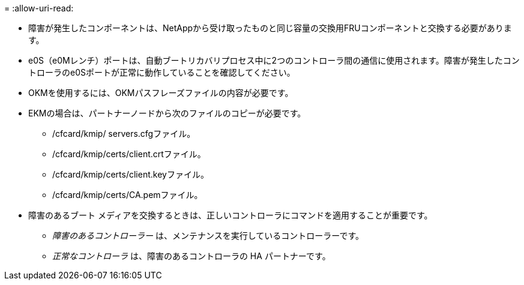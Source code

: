 = 
:allow-uri-read: 


* 障害が発生したコンポーネントは、NetAppから受け取ったものと同じ容量の交換用FRUコンポーネントと交換する必要があります。
* e0S（e0Mレンチ）ポートは、自動ブートリカバリプロセス中に2つのコントローラ間の通信に使用されます。障害が発生したコントローラのe0Sポートが正常に動作していることを確認してください。
* OKMを使用するには、OKMパスフレーズファイルの内容が必要です。
* EKMの場合は、パートナーノードから次のファイルのコピーが必要です。
+
** /cfcard/kmip/ servers.cfgファイル。
** /cfcard/kmip/certs/client.crtファイル。
** /cfcard/kmip/certs/client.keyファイル。
** /cfcard/kmip/certs/CA.pemファイル。


* 障害のあるブート メディアを交換するときは、正しいコントローラにコマンドを適用することが重要です。
+
** _障害のあるコントローラー_ は、メンテナンスを実行しているコントローラーです。
** _正常なコントローラ_ は、障害のあるコントローラの HA パートナーです。



